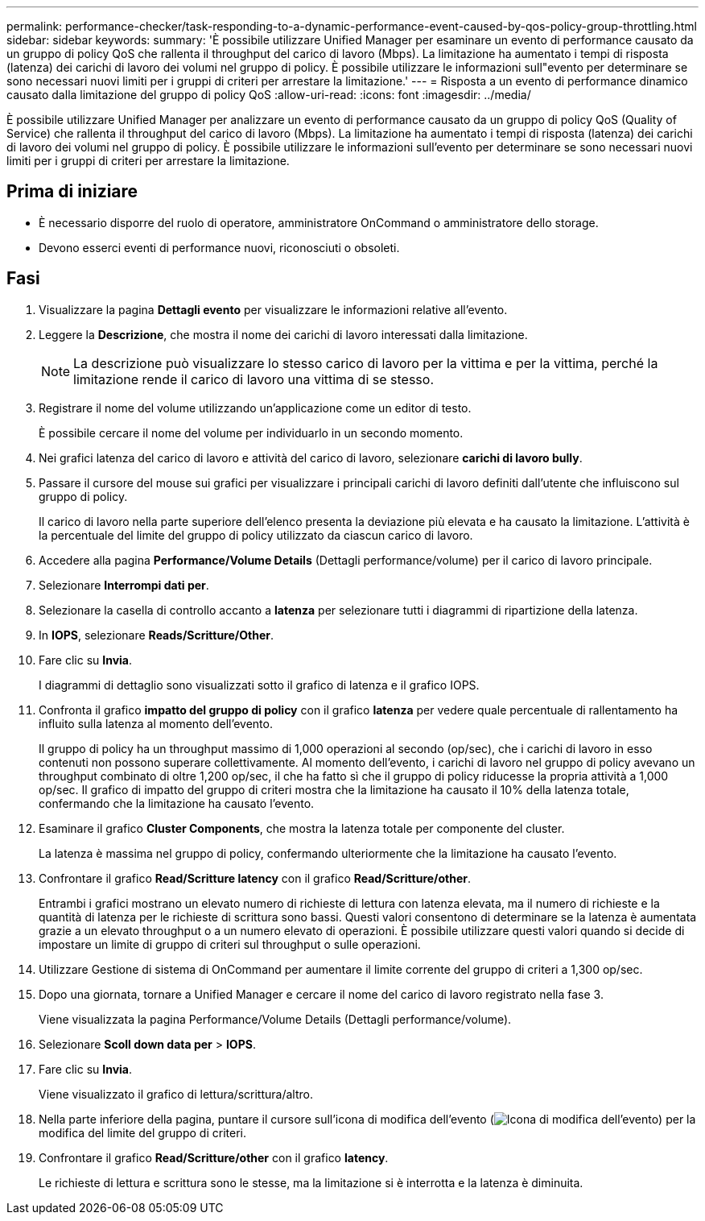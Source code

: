 ---
permalink: performance-checker/task-responding-to-a-dynamic-performance-event-caused-by-qos-policy-group-throttling.html 
sidebar: sidebar 
keywords:  
summary: 'È possibile utilizzare Unified Manager per esaminare un evento di performance causato da un gruppo di policy QoS che rallenta il throughput del carico di lavoro (Mbps). La limitazione ha aumentato i tempi di risposta (latenza) dei carichi di lavoro dei volumi nel gruppo di policy. È possibile utilizzare le informazioni sull"evento per determinare se sono necessari nuovi limiti per i gruppi di criteri per arrestare la limitazione.' 
---
= Risposta a un evento di performance dinamico causato dalla limitazione del gruppo di policy QoS
:allow-uri-read: 
:icons: font
:imagesdir: ../media/


[role="lead"]
È possibile utilizzare Unified Manager per analizzare un evento di performance causato da un gruppo di policy QoS (Quality of Service) che rallenta il throughput del carico di lavoro (Mbps). La limitazione ha aumentato i tempi di risposta (latenza) dei carichi di lavoro dei volumi nel gruppo di policy. È possibile utilizzare le informazioni sull'evento per determinare se sono necessari nuovi limiti per i gruppi di criteri per arrestare la limitazione.



== Prima di iniziare

* È necessario disporre del ruolo di operatore, amministratore OnCommand o amministratore dello storage.
* Devono esserci eventi di performance nuovi, riconosciuti o obsoleti.




== Fasi

. Visualizzare la pagina *Dettagli evento* per visualizzare le informazioni relative all'evento.
. Leggere la *Descrizione*, che mostra il nome dei carichi di lavoro interessati dalla limitazione.
+
[NOTE]
====
La descrizione può visualizzare lo stesso carico di lavoro per la vittima e per la vittima, perché la limitazione rende il carico di lavoro una vittima di se stesso.

====
. Registrare il nome del volume utilizzando un'applicazione come un editor di testo.
+
È possibile cercare il nome del volume per individuarlo in un secondo momento.

. Nei grafici latenza del carico di lavoro e attività del carico di lavoro, selezionare *carichi di lavoro bully*.
. Passare il cursore del mouse sui grafici per visualizzare i principali carichi di lavoro definiti dall'utente che influiscono sul gruppo di policy.
+
Il carico di lavoro nella parte superiore dell'elenco presenta la deviazione più elevata e ha causato la limitazione. L'attività è la percentuale del limite del gruppo di policy utilizzato da ciascun carico di lavoro.

. Accedere alla pagina *Performance/Volume Details* (Dettagli performance/volume) per il carico di lavoro principale.
. Selezionare *Interrompi dati per*.
. Selezionare la casella di controllo accanto a ***latenza*** per selezionare tutti i diagrammi di ripartizione della latenza.
. In *IOPS*, selezionare ***Reads/Scritture/Other***.
. Fare clic su *Invia*.
+
I diagrammi di dettaglio sono visualizzati sotto il grafico di latenza e il grafico IOPS.

. Confronta il grafico *impatto del gruppo di policy* con il grafico *latenza* per vedere quale percentuale di rallentamento ha influito sulla latenza al momento dell'evento.
+
Il gruppo di policy ha un throughput massimo di 1,000 operazioni al secondo (op/sec), che i carichi di lavoro in esso contenuti non possono superare collettivamente. Al momento dell'evento, i carichi di lavoro nel gruppo di policy avevano un throughput combinato di oltre 1,200 op/sec, il che ha fatto sì che il gruppo di policy riducesse la propria attività a 1,000 op/sec. Il grafico di impatto del gruppo di criteri mostra che la limitazione ha causato il 10% della latenza totale, confermando che la limitazione ha causato l'evento.

. Esaminare il grafico *Cluster Components*, che mostra la latenza totale per componente del cluster.
+
La latenza è massima nel gruppo di policy, confermando ulteriormente che la limitazione ha causato l'evento.

. Confrontare il grafico *Read/Scritture latency* con il grafico *Read/Scritture/other*.
+
Entrambi i grafici mostrano un elevato numero di richieste di lettura con latenza elevata, ma il numero di richieste e la quantità di latenza per le richieste di scrittura sono bassi. Questi valori consentono di determinare se la latenza è aumentata grazie a un elevato throughput o a un numero elevato di operazioni. È possibile utilizzare questi valori quando si decide di impostare un limite di gruppo di criteri sul throughput o sulle operazioni.

. Utilizzare Gestione di sistema di OnCommand per aumentare il limite corrente del gruppo di criteri a 1,300 op/sec.
. Dopo una giornata, tornare a Unified Manager e cercare il nome del carico di lavoro registrato nella fase 3.
+
Viene visualizzata la pagina Performance/Volume Details (Dettagli performance/volume).

. Selezionare *Scoll down data per* > ***IOPS***.
. Fare clic su *Invia*.
+
Viene visualizzato il grafico di lettura/scrittura/altro.

. Nella parte inferiore della pagina, puntare il cursore sull'icona di modifica dell'evento (image:../media/opm-change-icon.gif["Icona di modifica dell'evento"]) per la modifica del limite del gruppo di criteri.
. Confrontare il grafico *Read/Scritture/other* con il grafico *latency*.
+
Le richieste di lettura e scrittura sono le stesse, ma la limitazione si è interrotta e la latenza è diminuita.



